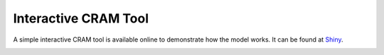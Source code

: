 Interactive CRAM Tool
=====================

A simple interactive CRAM tool is available online to demonstrate how the model works. It can be found at Shiny_.

.. image:: /images/shiny-tool.png



.. _Shiny: https://lynkertech.shinyapps.io/cram/




